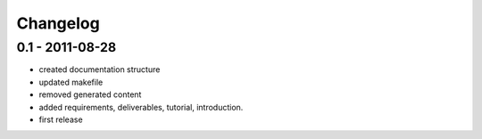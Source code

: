 =========
Changelog
=========

0.1 - 2011-08-28
----------------

- created documentation structure
- updated makefile
- removed generated content
- added requirements, deliverables, tutorial, introduction.
- first release

..  
 vim: set spell spelllang=en ft=rst tw=75 nocin nosi ai sw=4 ts=4 expandtab:
